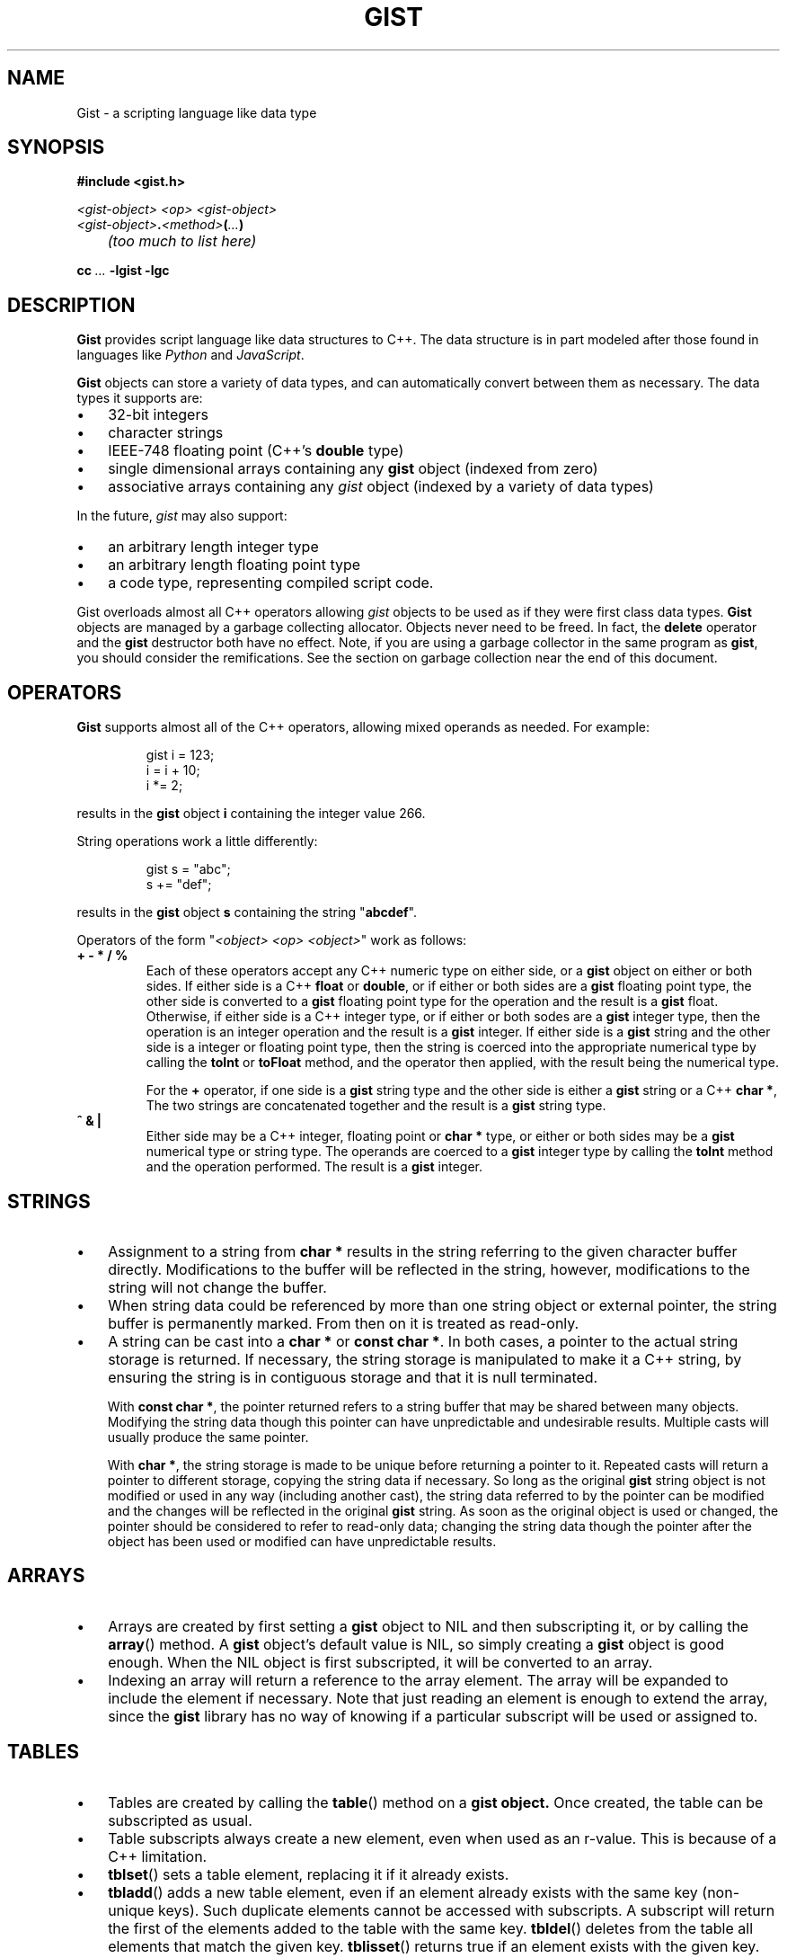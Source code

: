 .\"
.\"	Gist -- Loosely typed data.
.\"
.\"
.TH GIST 3 2004-10-31 "" ""
.SH NAME
Gist \- a scripting language like data type
.SH SYNOPSIS
.nf
.B #include <gist.h>
.sp
.I <gist-object> <op> <gist-object>
.br
.IB <gist-object> . <method> ( ... )
.br
.I "	(too much to list here)"
.sp
.BI "cc " ... " -lgist -lgc"
.fi
.SH DESCRIPTION
.B Gist
provides script language like data structures to C++.
The data structure is in part modeled after those found in languages
like
.I Python
and
.IR JavaScript .
.LP
.B Gist
objects can store a variety of data types, and can automatically convert
between them as necessary.
The data types it supports are:
.IP \(bu .3i
32\-bit integers
.IP \(bu
character strings
.IP \(bu
IEEE-748 floating point (C++'s \fBdouble\fP type)
.IP \(bu
single dimensional arrays containing any
.B gist
object (indexed from zero)
.IP \(bu
associative arrays containing any
.I gist
object (indexed by a variety of data types)
.LP
In the future,
.I gist
may also support:
.IP \(bu .3i
an arbitrary length integer type
.IP \(bu
an arbitrary length floating point type
.IP \(bu
a code type, representing compiled script code.
.LP
Gist overloads almost all C++ operators allowing
.I gist
objects to be used as if they were first class data types.
.B Gist
objects are managed by a garbage collecting allocator.
Objects never need to be freed.
In fact,
the
.B delete
operator and the
.B gist
destructor both have no effect.
Note, if you are using a garbage collector in the same program as
.BR gist ,
you should consider the remifications.
See the section on garbage collection near the end of this document.
.SH OPERATORS
.B Gist
supports almost all of the C++ operators, allowing mixed operands
as needed.
For example:
.IP
.nf
gist i = 123;
i = i + 10;
i *= 2;
.fi
.LP
results in the
.B gist
object
.B i
containing the integer value 266.
.LP
String operations work a little differently:
.IP
.nf
gist s = "abc";
s += "def";
.fi
.LP
results in the
.B gist
object
.B s
containing the string "\fBabcdef\fP".
.LP
Operators of the form "\fI<object> <op> <object>\fP" work as follows:
.TP
\fB+  -  *  /  %\fP
Each of these operators accept any C++ numeric type on either side, or a
.B gist
object on either or both sides.
If either side is a C++ \fBfloat\fP or \fBdouble\fP, or if either or both
sides are a
.B gist
floating point type,
the other side is converted to a
.B gist
floating point type for the operation and the result is a
.B gist
float.
Otherwise, if either side is a C++ integer type, or if either or both
sodes are a
.B gist
integer type,
then the operation is an integer operation and the result is a
.B gist
integer.
If either side is a
.B gist
string and the other side is a integer or floating point type,
then the string is coerced into the appropriate numerical type
by calling the
.B toInt
or
.B toFloat
method,
and the operator then applied, with the result being the numerical type.
.IP
For the \fB+\fP operator,
if one side is a
.B gist
string type and the other side is either a
.B gist
string or a C++
.BR "char *" ,
The two strings are concatenated together and the result is a
.B gist
string type.
.TP
\fB^  &  |\fP
Either side may be a C++ integer, floating point or
.B char *
type, or either or both sides may be a
.B gist
numerical type or string type.
The operands are coerced to a
.B gist
integer type by calling the
.B toInt
method and the operation performed.
The result is a
.B gist
integer.
.SH STRINGS
.IP \(bu .3i
Assignment to a string from
.B char *
results in the string referring to the given character buffer directly.
Modifications to the buffer will be reflected in the string, however,
modifications to the string will not change the buffer.
.IP \(bu
When string data could be referenced by more than one string object or
external pointer, the string buffer is permanently marked.
From then on it is treated as read-only.
.\" .IP \(bu
.\" A string can be marked as volatile, meaning that it can be
.\" changed without copying it, and that changes via one string object
.\" are reflected in other string objects that refer to the same buffer.
.IP \(bu
A string can be cast into a
.B "char *"
or
.BR "const char *" .
In both cases, a pointer to the actual string storage is returned.
If necessary, the string storage is manipulated to make it a C++
string, by ensuring the string is in contiguous storage and that it
is null terminated.
.IP
With
.BR "const char *" ,
the pointer returned refers to a string buffer that may be shared
between many objects.
Modifying the string data though this pointer can have unpredictable
and undesirable results.
Multiple casts will usually produce the same pointer.
.IP
With
.BR "char *" ,
the string storage is made to be unique before returning a pointer to it.
Repeated casts will return a pointer to different storage,
copying the string data if necessary.
So long as the original
.B gist
string object is not modified or used in
any way (including another cast), the string data referred to by the
pointer can be modified and the changes will be reflected in the
original
.B gist
string.
As soon as the original object is used or changed, the
pointer should be considered to refer to read-only data;
changing the string data though the pointer after the object
has been used or modified can have unpredictable results.
.SH ARRAYS
.IP \(bu .3i
Arrays are created by first setting a
.B gist
object to NIL and then subscripting it, or by calling the
.BR array ()
method.
A
.B gist
object's default value is NIL, so simply creating a
.B gist
object is good enough.
When the NIL object is first subscripted, it will be converted to an array.
.IP \(bu
Indexing an array will return a reference to the array element.
The array will be expanded to include the element if necessary.
Note that just reading an element is enough to extend the array, since the
.B gist
library has no way of knowing if a particular subscript will be used or
assigned to.
.SH TABLES
.IP \(bu .3i
Tables are created by calling the
.BR table ()
method on a
.B gist object.
Once created, the table can be subscripted as usual.
.IP \(bu
Table subscripts always create a new element, even when used as an r-value.
This is because of a C++ limitation.
.IP \(bu
.BR tblset ()
sets a table element, replacing it if it already exists.
.IP \(bu
.BR tbladd ()
adds a new table element, even if an element already exists with the
same key (non-unique keys).
Such duplicate elements cannot be accessed with subscripts.
A subscript will return the first of the elements added to the table
with the same key.
.BR tbldel ()
deletes from the table all elements that match the given key.
.BR tblisset ()
returns true if an element exists with the given key.
Not the same as just testing the subscript, since the element could
be "false".
.SH POINTERS
.IP \(bu .3i
Pointers can store a C++
.B "void *"
value in an object.
Can be compared for equality with other pointers.
Can be used as an index to a table.
Can only be accessed via the functions
.BR ptrget ()
and
.BR ptrset ().
.SH EXCEPTIONS
.B Gist
uses the C++ exception handling mechanism to handle situations it
can't address.
For example, attempting to convert a string value to an integer
when the string does not contain legal chracters results in a
.B gist::valueError
exception.
.LP
All exceptions are derived from the
.B gist::error
class.
All exceptions transmit some details of the exception that occurred.
The
.B gist::error
class is defined as:
.IP
.nf
class error {
	const char * msg;
};
.fi
.LP
A code expample:
.IP
.nf
try {
	gist a = "abc";
	int i;

	i = a.toInt();
}
catch (gist::valueError e) {
	fprintf(stderr, "gist value error: %s\\n", e->msg);
}
.fi
.LP
.SH "TYPE COERCION RULES"
.IP \(bu .3i
strings are converted to integers or floats by parsing them;
valueError possible.
.IP \(bu
integers are converted to floats as needed.
.SH NOTES
.IP \(bu
Conversion of a \fIgist\fP object to a C++ integer
is "quiet";  that is, it will succeed regardless of the type.
This is to support its use as a boolean type.
.IP \(bu
Conversion to integer by using the
.B toInt()
method is strict, resulting in valueError's if the value is unsuitable.
.SH "RETURN VALUE"
(You figure it out...)
.SH "GARBAGE COLLECTION"
.B Gist
uses the conservative garbage collector for C and C++
written by Hans Boehm, Alan Demers and Mark Weiser.
.B Gist
uses the collector in its default configuration, except that it sets the
.I GC_all_interior_pointers
variable to zero.
On most architectures it is set to one by default.
This has the effect that the collector expects pointers to objects to
point to the first byte of the object, and also prevents the allocator
from allocating an extra byte on the end of the object to allow a pointer
to point just past an object.
This results in faster collection and smaller memory usage.
.B Gist
will still function correctly if this value is set to one.
.B Gist
sets the variable on the first call to the
.B gist
constructor, but only if the garbage collector is not yet initialized.
If global
.B gist
objects exist, the collector will be initialized before
the program's
.B main
function is called.
.SH "SEE ALSO"
The gc(3) manual page.
.LP
Boehm, H., and M. Weiser, "Garbage Collection in an Uncooperative Environment",
\fISoftware Practice & Experience\fP, September 1988, pp. 807-820.
.LP
The web site at
.BR http://www.hpl.hp.com/personal/Hans_Boehm/gc .
.SH AUTHOR
Neil Russell
.\" .br
.\" .I (others?)
